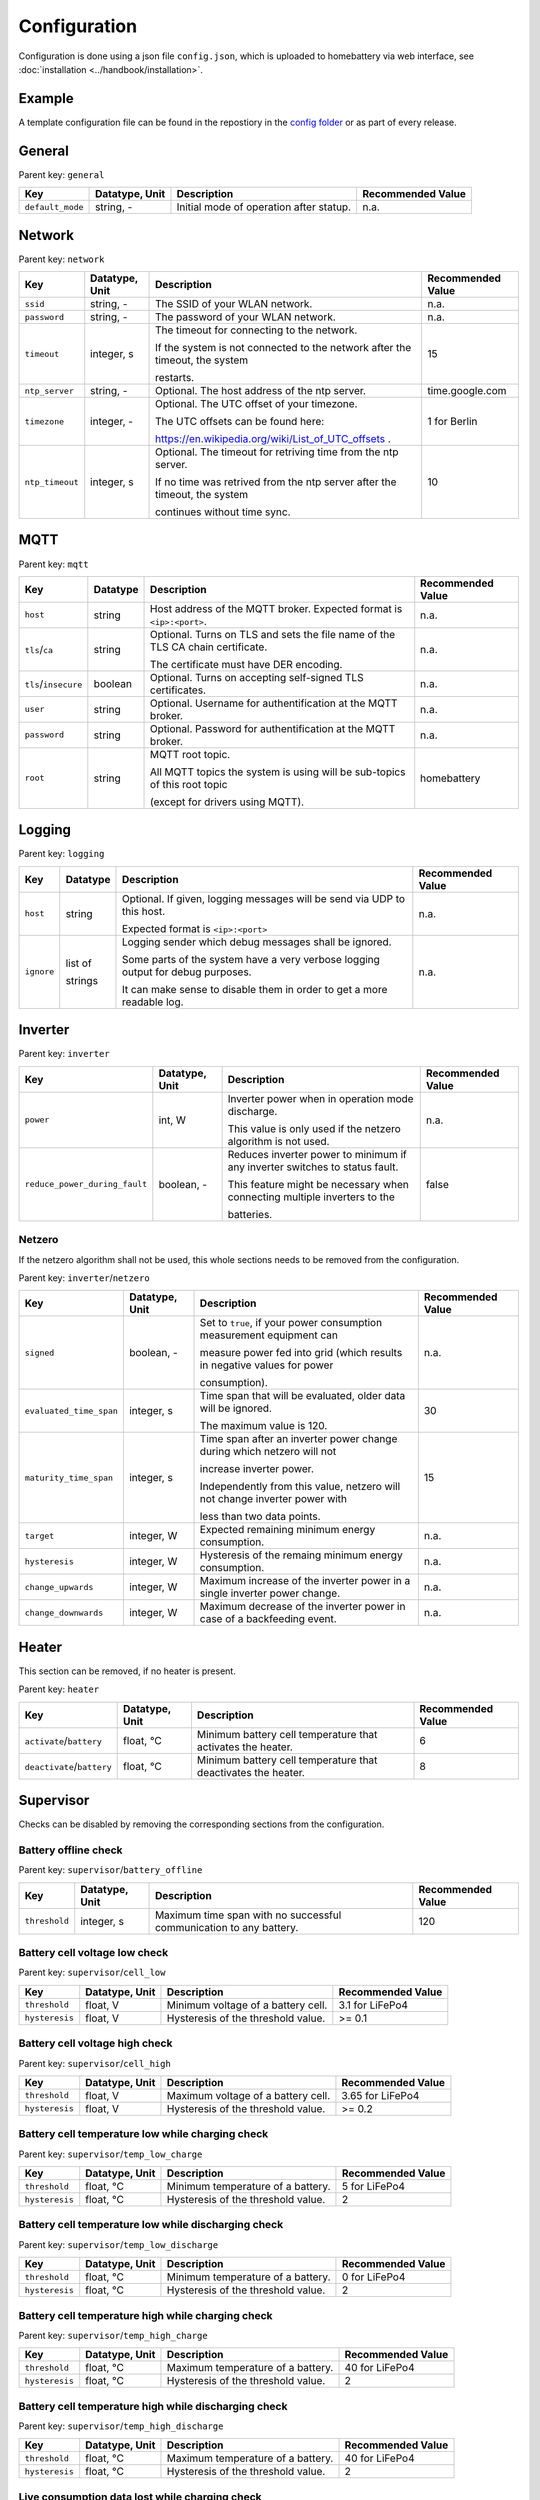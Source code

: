 Configuration
=============

Configuration is done using a json file ``config.json``, which is uploaded to homebattery via web interface, see  :doc:`installation <../handbook/installation>`.


Example
-------

A template configuration file can be found in the repostiory in the `config folder <https://github.com/danielringch/homebattery/blob/main/config>`_ or as part of every release.

General
-------

Parent key: ``general``

+------------------------+----------------+----------------------------------------------------------------------------------+-------------------+
| Key                    | Datatype, Unit | Description                                                                      | Recommended Value |
+========================+================+==================================================================================+===================+
| ``default_mode``       | string, -      | Initial mode of operation after statup.                                          | n.a.              |
+------------------------+----------------+----------------------------------------------------------------------------------+-------------------+

Network
-------

Parent key: ``network``

+------------------------+----------------+----------------------------------------------------------------------------------+-------------------+
| Key                    | Datatype, Unit | Description                                                                      | Recommended Value |
+========================+================+==================================================================================+===================+
| ``ssid``               | string, -      | The SSID of your WLAN network.                                                   | n.a.              |
+------------------------+----------------+----------------------------------------------------------------------------------+-------------------+
| ``password``           | string, -      | The password of your WLAN network.                                               | n.a.              |
+------------------------+----------------+----------------------------------------------------------------------------------+-------------------+
| ``timeout``            | integer, s     | The timeout for connecting to the network.                                       | 15                |
|                        |                |                                                                                  |                   |
|                        |                | If the system is not connected to the network after the timeout, the system      |                   |
|                        |                |                                                                                  |                   |
|                        |                | restarts.                                                                        |                   |
+------------------------+----------------+----------------------------------------------------------------------------------+-------------------+
| ``ntp_server``         | string, -      | Optional. The host address of the ntp server.                                    | time.google.com   |
+------------------------+----------------+----------------------------------------------------------------------------------+-------------------+
| ``timezone``           | integer, -     | Optional. The UTC offset of your timezone.                                       | 1 for Berlin      |
|                        |                |                                                                                  |                   |
|                        |                | The UTC offsets can be found here:                                               |                   |
|                        |                |                                                                                  |                   |
|                        |                | https://en.wikipedia.org/wiki/List_of_UTC_offsets .                              |                   |
+------------------------+----------------+----------------------------------------------------------------------------------+-------------------+
| ``ntp_timeout``        | integer, s     | Optional. The timeout for retriving time from the ntp server.                    | 10                |
|                        |                |                                                                                  |                   |
|                        |                | If no time was retrived from the ntp server after the timeout, the system        |                   |
|                        |                |                                                                                  |                   |
|                        |                | continues without time sync.                                                     |                   |
+------------------------+----------------+----------------------------------------------------------------------------------+-------------------+

MQTT
----

Parent key: ``mqtt``

+------------------------+----------------+----------------------------------------------------------------------------------+-------------------+
| Key                    | Datatype       | Description                                                                      | Recommended Value |
+========================+================+==================================================================================+===================+
| ``host``               | string         | Host address of the MQTT broker. Expected format is ``<ip>:<port>``.             | n.a.              |
+------------------------+----------------+----------------------------------------------------------------------------------+-------------------+
| ``tls``/``ca``         | string         | Optional. Turns on TLS  and sets the file name of the TLS CA chain certificate.  | n.a.              |
|                        |                |                                                                                  |                   |
|                        |                | The certificate must have DER encoding.                                          |                   |
+------------------------+----------------+----------------------------------------------------------------------------------+-------------------+
| ``tls``/``insecure``   | boolean        | Optional. Turns on accepting self-signed TLS certificates.                       | n.a.              |
+------------------------+----------------+----------------------------------------------------------------------------------+-------------------+
| ``user``               | string         | Optional. Username for authentification at the MQTT broker.                      | n.a.              |
+------------------------+----------------+----------------------------------------------------------------------------------+-------------------+
| ``password``           | string         | Optional. Password for authentification at the MQTT broker.                      | n.a.              |
+------------------------+----------------+----------------------------------------------------------------------------------+-------------------+
| ``root``               | string         | MQTT root topic.                                                                 | homebattery       | 
|                        |                |                                                                                  |                   |
|                        |                | All MQTT topics the system is using will be sub-topics of this root topic        |                   |
|                        |                |                                                                                  |                   |
|                        |                | (except for drivers using MQTT).                                                 |                   |
+------------------------+----------------+----------------------------------------------------------------------------------+-------------------+

Logging
-------

Parent key: ``logging``

+------------------------+----------------+----------------------------------------------------------------------------------+-------------------------+
| Key                    | Datatype       | Description                                                                      | Recommended Value       |
+========================+================+==================================================================================+=========================+
| ``host``               | string         | Optional.  If given, logging messages will be send via UDP to this host.         | n.a.                    |
|                        |                |                                                                                  |                         |
|                        |                | Expected format is ``<ip>:<port>``                                               |                         |
+------------------------+----------------+----------------------------------------------------------------------------------+-------------------------+
| ``ignore``             | list of        | Logging sender which debug messages shall be ignored.                            | n.a.                    |
|                        |                |                                                                                  |                         |
|                        | strings        | Some parts of the system have a very verbose logging output for debug purposes.  |                         |
|                        |                |                                                                                  |                         |
|                        |                | It can make sense to disable them in order to get a more readable log.           |                         |
+------------------------+----------------+----------------------------------------------------------------------------------+-------------------------+

Inverter
--------

Parent key: ``inverter``

+-------------------------------+----------------+------------------------------------------------------------------------------+-------------------+
| Key                           | Datatype, Unit | Description                                                                  | Recommended Value |
+===============================+================+==============================================================================+===================+
| ``power``                     | int, W         | Inverter power when in operation mode discharge.                             | n.a.              |
|                               |                |                                                                              |                   |
|                               |                | This value is only used if the netzero algorithm is not used.                |                   |
+-------------------------------+----------------+------------------------------------------------------------------------------+-------------------+
| ``reduce_power_during_fault`` | boolean, -     | Reduces inverter power to minimum if any inverter switches to status fault.  | false             |
|                               |                |                                                                              |                   |
|                               |                | This feature might be necessary when connecting multiple inverters to the    |                   |
|                               |                |                                                                              |                   |
|                               |                | batteries.                                                                   |                   |
+-------------------------------+----------------+------------------------------------------------------------------------------+-------------------+

Netzero
~~~~~~~~

If the netzero algorithm shall not be used, this whole sections needs to be removed from the configuration.

Parent key: ``inverter``/``netzero``

+----------------------------+----------------+------------------------------------------------------------------------------+-------------------+
| Key                        | Datatype, Unit | Description                                                                  | Recommended Value |
+============================+================+==============================================================================+===================+
| ``signed``                 | boolean, -     | Set to ``true``, if your power consumption measurement equipment can         | n.a.              |
|                            |                |                                                                              |                   |
|                            |                | measure power fed into grid (which results in negative values for power      |                   |
|                            |                |                                                                              |                   |
|                            |                | consumption).                                                                |                   |
+----------------------------+----------------+------------------------------------------------------------------------------+-------------------+
| ``evaluated_time_span``    | integer, s     | Time span that will be evaluated, older data will be ignored.                | 30                |
|                            |                |                                                                              |                   |
|                            |                | The maximum value is 120.                                                    |                   |
+----------------------------+----------------+------------------------------------------------------------------------------+-------------------+
| ``maturity_time_span``     | integer, s     | Time span after an inverter power change during which netzero will not       | 15                |
|                            |                |                                                                              |                   |
|                            |                | increase inverter power.                                                     |                   |
|                            |                |                                                                              |                   |
|                            |                | Independently from this value, netzero will not change inverter power with   |                   |
|                            |                |                                                                              |                   |
|                            |                | less than two data points.                                                   |                   |
+----------------------------+----------------+------------------------------------------------------------------------------+-------------------+
| ``target``                 | integer, W     | Expected remaining minimum energy consumption.                               | n.a.              |
+----------------------------+----------------+------------------------------------------------------------------------------+-------------------+
| ``hysteresis``             | integer, W     | Hysteresis of the remaing minimum energy consumption.                        | n.a.              |
+----------------------------+----------------+------------------------------------------------------------------------------+-------------------+
| ``change_upwards``         | integer, W     | Maximum increase of the inverter power in a single inverter power change.    | n.a.              |
+----------------------------+----------------+------------------------------------------------------------------------------+-------------------+
| ``change_downwards``       | integer, W     | Maximum decrease of the inverter power in case of a backfeeding event.       | n.a.              |
+----------------------------+----------------+------------------------------------------------------------------------------+-------------------+


Heater
------

This section can be removed, if no heater is present.

Parent key: ``heater``

+----------------------------+----------------+------------------------------------------------------------------------------+-------------------+
| Key                        | Datatype, Unit | Description                                                                  | Recommended Value |
+============================+================+==============================================================================+===================+
| ``activate``/``battery``   | float, °C      | Minimum battery cell temperature that activates the heater.                  | 6                 |
+----------------------------+----------------+------------------------------------------------------------------------------+-------------------+
| ``deactivate``/``battery`` | float, °C      | Minimum battery cell temperature that deactivates the heater.                | 8                 |
+----------------------------+----------------+------------------------------------------------------------------------------+-------------------+

Supervisor
----------

Checks can be disabled by removing the corresponding sections from the configuration.

Battery offline check
~~~~~~~~~~~~~~~~~~~~~

Parent key: ``supervisor``/``battery_offline``

+------------------------+----------------+----------------------------------------------------------------------------------+-------------------+
| Key                    | Datatype, Unit | Description                                                                      | Recommended Value |
+========================+================+==================================================================================+===================+
| ``threshold``          | integer, s     | Maximum time span with no successful communication to any battery.               | 120               |
+------------------------+----------------+----------------------------------------------------------------------------------+-------------------+

Battery cell voltage low check
~~~~~~~~~~~~~~~~~~~~~~~~~~~~~~

Parent key: ``supervisor``/``cell_low``

+------------------------+----------------+----------------------------------------------------------------------------------+-------------------+
| Key                    | Datatype, Unit | Description                                                                      | Recommended Value |
+========================+================+==================================================================================+===================+
| ``threshold``          | float, V       | Minimum voltage of a battery cell.                                               | 3.1 for LiFePo4   |
+------------------------+----------------+----------------------------------------------------------------------------------+-------------------+
| ``hysteresis``         | float, V       | Hysteresis of the threshold value.                                               | >= 0.1            |
+------------------------+----------------+----------------------------------------------------------------------------------+-------------------+

Battery cell voltage high check
~~~~~~~~~~~~~~~~~~~~~~~~~~~~~~~

Parent key: ``supervisor``/``cell_high``

+------------------------+----------------+----------------------------------------------------------------------------------+-------------------+
| Key                    | Datatype, Unit | Description                                                                      | Recommended Value |
+========================+================+==================================================================================+===================+
| ``threshold``          | float, V       | Maximum voltage of a battery cell.                                               | 3.65 for LiFePo4  |
+------------------------+----------------+----------------------------------------------------------------------------------+-------------------+
| ``hysteresis``         | float, V       | Hysteresis of the threshold value.                                               | >= 0.2            |
+------------------------+----------------+----------------------------------------------------------------------------------+-------------------+

Battery cell temperature low while charging check
~~~~~~~~~~~~~~~~~~~~~~~~~~~~~~~~~~~~~~~~~~~~~~~~~

Parent key: ``supervisor``/``temp_low_charge``

+------------------------+----------------+----------------------------------------------------------------------------------+-------------------+
| Key                    | Datatype, Unit | Description                                                                      | Recommended Value |
+========================+================+==================================================================================+===================+
| ``threshold``          | float, °C      | Minimum temperature of a battery.                                                | 5 for LiFePo4     |
+------------------------+----------------+----------------------------------------------------------------------------------+-------------------+
| ``hysteresis``         | float, °C      | Hysteresis of the threshold value.                                               | 2                 |
+------------------------+----------------+----------------------------------------------------------------------------------+-------------------+

Battery cell temperature low while discharging check
~~~~~~~~~~~~~~~~~~~~~~~~~~~~~~~~~~~~~~~~~~~~~~~~~~~~

Parent key: ``supervisor``/``temp_low_discharge``

+------------------------+----------------+----------------------------------------------------------------------------------+-------------------+
| Key                    | Datatype, Unit | Description                                                                      | Recommended Value |
+========================+================+==================================================================================+===================+
| ``threshold``          | float, °C      | Minimum temperature of a battery.                                                | 0 for LiFePo4     |
+------------------------+----------------+----------------------------------------------------------------------------------+-------------------+
| ``hysteresis``         | float, °C      | Hysteresis of the threshold value.                                               | 2                 |
+------------------------+----------------+----------------------------------------------------------------------------------+-------------------+

Battery cell temperature high while charging check
~~~~~~~~~~~~~~~~~~~~~~~~~~~~~~~~~~~~~~~~~~~~~~~~~~

Parent key: ``supervisor``/``temp_high_charge``

+------------------------+----------------+----------------------------------------------------------------------------------+-------------------+
| Key                    | Datatype, Unit | Description                                                                      | Recommended Value |
+========================+================+==================================================================================+===================+
| ``threshold``          | float, °C      | Maximum temperature of a battery.                                                | 40 for LiFePo4    |
+------------------------+----------------+----------------------------------------------------------------------------------+-------------------+
| ``hysteresis``         | float, °C      | Hysteresis of the threshold value.                                               | 2                 |
+------------------------+----------------+----------------------------------------------------------------------------------+-------------------+

Battery cell temperature high while discharging check
~~~~~~~~~~~~~~~~~~~~~~~~~~~~~~~~~~~~~~~~~~~~~~~~~~~~~

Parent key: ``supervisor``/``temp_high_discharge``

+------------------------+----------------+----------------------------------------------------------------------------------+-------------------+
| Key                    | Datatype, Unit | Description                                                                      | Recommended Value |
+========================+================+==================================================================================+===================+
| ``threshold``          | float, °C      | Maximum temperature of a battery.                                                | 40 for LiFePo4    |
+------------------------+----------------+----------------------------------------------------------------------------------+-------------------+
| ``hysteresis``         | float, °C      | Hysteresis of the threshold value.                                               | 2                 |
+------------------------+----------------+----------------------------------------------------------------------------------+-------------------+

Live consumption data lost while charging check
~~~~~~~~~~~~~~~~~~~~~~~~~~~~~~~~~~~~~~~~~~~~~~~

Parent key: ``supervisor``/``live_data_lost_charge``

+-------------------------+----------------+----------------------------------------------------------------------------------+-------------------+
| Key                     | Datatype, Unit | Description                                                                      | Recommended Value |
+=========================+================+==================================================================================+===================+
| ``threshold``           | integer, s     | Maximum time span without live consumption data in charge state.                 | 300               |
+-------------------------+----------------+----------------------------------------------------------------------------------+-------------------+

Live consumption data lost while discharging check
~~~~~~~~~~~~~~~~~~~~~~~~~~~~~~~~~~~~~~~~~~~~~~~~~~

Parent key: ``supervisor``/``live_data_lost_discharge``

+-------------------------+----------------+----------------------------------------------------------------------------------+-------------------+
| Key                     | Datatype, Unit | Description                                                                      | Recommended Value |
+=========================+================+==================================================================================+===================+
| ``threshold``           | integer, s     | Maximum time span without live consumption data in discharge state.              | 60                |
+-------------------------+----------------+----------------------------------------------------------------------------------+-------------------+

MQTT offline check
~~~~~~~~~~~~~~~~~~

Parent key: ``supervisor``/``mqtt_offline``

+------------------------+----------------+----------------------------------------------------------------------------------+-------------------+
| Key                    | Datatype, Unit | Description                                                                      | Recommended Value |
+========================+================+==================================================================================+===================+
| ``threshold``          | integer, s     | Maximum time span without connection to the MQTT broker.                         | 60                |
+------------------------+----------------+----------------------------------------------------------------------------------+-------------------+

Device drivers
--------------

Parent key: ``devices``/``<device name>``

``<device name>`` must be unique.

+------------------------+----------+----------------------------------------------------------------------------------+-------------------+
| Key                    | Datatype | Description                                                                      | Recommended Value |
+========================+==========+==================================================================================+===================+
| ``driver``             | string   | Device driver. Values are given in the sub-sections below.                       | n.a.              |
+------------------------+----------+----------------------------------------------------------------------------------+-------------------+

Battery
~~~~~~~

.. _confiuration_llt_power_bms:
LLT Power BMS
'''''''''''''

Driver name: ``lltPowerBmsV4Ble``

+------------------------+----------+----------------------------------------------------------------------------------+-------------------+
| Key                    | Datatype | Description                                                                      | Recommended Value |
+========================+==========+==================================================================================+===================+
| ``mac``                | string   | Bluetooth MAC address of the device. Expected format is ``aa:bb:cc:dd:ee:ff``.   | n.a.              |
+------------------------+----------+----------------------------------------------------------------------------------+-------------------+

.. _confiuration_daly_8s_24v_60a:
Daly H-Series Smart BMS via Bluetooth
'''''''''''''''''''''''''''''''''''''

Driver name: ``daly8S24V60A``

+------------------------+----------+----------------------------------------------------------------------------------+-------------------+
| Key                    | Datatype | Description                                                                      | Recommended Value |
+========================+==========+==================================================================================+===================+
| ``mac``                | string   | Bluetooth MAC address of the device. Expected format is ``aa:bb:cc:dd:ee:ff``.   | n.a.              |
+------------------------+----------+----------------------------------------------------------------------------------+-------------------+

.. _confiuration_jk_bms_bd:
JK BMS BD-Series
''''''''''''''''

Driver name: ``jkBmsBd``

+------------------------+----------+----------------------------------------------------------------------------------+-------------------+
| Key                    | Datatype | Description                                                                      | Recommended Value |
+========================+==========+==================================================================================+===================+
| ``mac``                | string   | Bluetooth MAC address of the device. Expected format is ``aa:bb:cc:dd:ee:ff``.   | n.a.              |
+------------------------+----------+----------------------------------------------------------------------------------+-------------------+

.. _confiuration_pylontech_us_series:
Pylontech US series
'''''''''''''''''''

Driver name: ``pylonLv``

+------------------------+----------+----------------------------------------------------------------------------------+-------------------+
| Key                    | Datatype | Description                                                                      | Recommended Value |
+========================+==========+==================================================================================+===================+
| ``port``               | string   | Expansion slot the addon board is connected to. Possible values are ``ext1``     | n.a.              |
|                        |          |                                                                                  |                   |
|                        |          | and ``ext2``.                                                                    |                   |
+------------------------+----------+----------------------------------------------------------------------------------+-------------------+
| ``serial``             | string   | Serial number of the battery.                                                    | n.a.              |
+------------------------+----------+----------------------------------------------------------------------------------+-------------------+

.. _confiuration_mqtt_battery:
MQTT battery
''''''''''''

Driver name: ``mqttBattery``

+------------------------+----------+----------------------------------------------------------------------------------+-------------------+
| Key                    | Datatype | Description                                                                      | Recommended Value |
+========================+==========+==================================================================================+===================+
| ``root_topic``         | string   | MQTT root topic for the battery data sent from another homebattery controller.   | n.a.              |
|                        |          |                                                                                  |                   |
|                        |          | Value has the following scheme: ``<root>/bat/dev/<name>``, where ``root`` is     |                   |
|                        |          |                                                                                  |                   |
|                        |          | the MQTT root topic of the other homebattery controller and ``name`` is the      |                   |
|                        |          |                                                                                  |                   |
|                        |          | device name of the battery.                                                      |                   |
+------------------------+----------+----------------------------------------------------------------------------------+-------------------+

Solar charger
~~~~~~~~~~~~~

.. _confiuration_generic_solar:
Generic Solar
'''''''''''''

Driver name: ``genericSolar``

+------------------------+----------------+--------------------------------------------------------------------------------------+-------------------+
| Key                    | Datatype, Unit | Description                                                                          | Recommended Value |
+========================+================+======================================================================================+===================+
| ``port``               | string, -      | Expansion slot the addon board is connected to. Possible values are ``ext1``         | n.a.              |
|                        |                |                                                                                      |                   |
|                        |                | and ``ext2``.                                                                        |                   |
+------------------------+----------------+--------------------------------------------------------------------------------------+-------------------+
| ``address``            | integer, -     | Modbus address of the connected power meter.                                         | n.a.              |
+------------------------+----------------+--------------------------------------------------------------------------------------+-------------------+
| ``current_range``      | int, A         | Current range of the shunt. Possible values are ``50``, ``100``, ``200`` or ``300``. | n.a.              |
+------------------------+----------------+--------------------------------------------------------------------------------------+-------------------+
| ``threshold``          | int, W         | Minimum power that must be reached to consider the device as 'on'.                   | n.a.              |
+------------------------+----------------+--------------------------------------------------------------------------------------+-------------------+


.. _confiuration_victron_mppt:
Victron SmartSolar MPPT / Victron BlueSolar MPPT
''''''''''''''''''''''''''''''''''''''''''''''''

Driver name: ``victronMppt``

+------------------------+----------+----------------------------------------------------------------------------------+-------------------+
| Key                    | Datatype | Description                                                                      | Recommended Value |
+========================+==========+==================================================================================+===================+
| ``port``               | string   | Expansion slot the addon board is connected to. Possible values are ``ext1``     | n.a.              |
|                        |          |                                                                                  |                   |
|                        |          | and ``ext2``.                                                                    |                   |
+------------------------+----------+----------------------------------------------------------------------------------+-------------------+

Grid charger
~~~~~~~~~~~~

.. _confiuration_shelly_charger:
Shelly smart switch
'''''''''''''''''''

Driver name: ``shellyCharger``

+------------------------+----------+----------------------------------------------------------------------------------+-------------------+
| Key                    | Datatype | Description                                                                      | Recommended Value |
+========================+==========+==================================================================================+===================+
| ``host``               | string   | Host address of the device. Expected format is ``<ip>:<port>``                   | n.a.              |
+------------------------+----------+----------------------------------------------------------------------------------+-------------------+
| ``generation``         | int      | Device generation of the switch. Possible values are ``1`` or ``2``.             | n.a.              |
+------------------------+----------+----------------------------------------------------------------------------------+-------------------+
| ``relay_id``           | integer  | Relay id of the used output. Value is ``0`` for single switch models,            | n.a.              |
|                        |          |                                                                                  |                   |
|                        |          | ``0`` and ``1`` for dual switch models.                                          |                   |
+------------------------+----------+----------------------------------------------------------------------------------+-------------------+

Inverter
~~~~~~~~

.. _confiuration_ahoy_dtu:
AhoyDTU
'''''''

Driver name: ``ahoyDtu``

+------------------------+----------+----------------------------------------------------------------------------------+-------------------+
| Key                    | Datatype | Description                                                                      | Recommended Value |
+========================+==========+==================================================================================+===================+
| ``host``               | string   | Host address of the device. Expected format is ``<ip>:<port>``.                  | n.a.              |
+------------------------+----------+----------------------------------------------------------------------------------+-------------------+
| ``id``                 | integer  | Id of the inverter. Value can be taken from the AhoyDTU web interface start      | n.a.              |
|                        |          |                                                                                  |                   |
|                        |          | page.                                                                            |                   |
+------------------------+----------+----------------------------------------------------------------------------------+-------------------+
| ``power_lut``          | string   | File name of the inverter power lookup table.                                    | n.a.              |
+------------------------+----------+----------------------------------------------------------------------------------+-------------------+

.. _confiuration_open_dtu:
OpenDTU
'''''''

Driver name: ``openDtu``

+------------------------+----------+----------------------------------------------------------------------------------+-------------------+
| Key                    | Datatype | Description                                                                      | Recommended Value |
+========================+==========+==================================================================================+===================+
| ``host``               | string   | Host address of the device. Expected format is ``<ip>:<port>``.                  | n.a.              |
+------------------------+----------+----------------------------------------------------------------------------------+-------------------+
| ``password``           | string   | OpenDTU password for write access.                                               | n.a.              |
+------------------------+----------+----------------------------------------------------------------------------------+-------------------+
| ``serial``             | string   | Serial number of the inverter.                                                   | n.a.              |
+------------------------+----------+----------------------------------------------------------------------------------+-------------------+
| ``power_lut``          | string   | File name of the inverter power lookup table.                                    | n.a.              |
+------------------------+----------+----------------------------------------------------------------------------------+-------------------+

.. _confiuration_growatt:
Growatt
'''''''

Driver name: ``growattinvertermodbus``

+------------------------+----------+----------------------------------------------------------------------------------+-------------------+
| Key                    | Datatype | Description                                                                      | Recommended Value |
+========================+==========+==================================================================================+===================+
| ``port``               | string   | Expansion slot the addon board is connected to. Possible values are ``ext1``     | n.a.              |
|                        |          |                                                                                  |                   |
|                        |          | and ``ext2``.                                                                    |                   |
+------------------------+----------+----------------------------------------------------------------------------------+-------------------+
| ``family``             | string   | Inverter device family. Possible values are ``xx00-S`` and ``TL-X``.             | n.a.              |
+------------------------+----------+----------------------------------------------------------------------------------+-------------------+
| ``address``            | interger | Modbus address of the inverter.                                                  | n.a.              |
+------------------------+----------+----------------------------------------------------------------------------------+-------------------+

Heater
~~~~~~

.. _confiuration_shelly_heater:
Shelly smart switch
'''''''''''''''''''

Driver name: ``shellyHeater``

See :ref:`confiuration_shelly_charger`.

Sensor
~~~~~~

.. _confiuration_http_power:
HTTP power
''''''''''

Driver name: ``httpConsumption``

+------------------------+-----------------+----------------------------------------------------------------------------------+-------------------+
| Key                    | Datatype, Unit  | Description                                                                      | Recommended Value |
+========================+=================+==================================================================================+===================+
| ``host``               | string          | Host address of the sender. Expected format is ``1.2.3.4:1883.``                 | n.a.              |
+------------------------+-----------------+----------------------------------------------------------------------------------+-------------------+
| ``query``              | string          | HTTP query to retrieve data.                                                     | n.a.              |
+------------------------+-----------------+----------------------------------------------------------------------------------+-------------------+
| ``path``               | list of strings | Path through the json data to the field containing the consumption data.         | n.a.              |
+------------------------+-----------------+----------------------------------------------------------------------------------+-------------------+
| ``interval``           | integer         | Query interval in seconds.                                                       | 2                 |
+------------------------+-----------------+----------------------------------------------------------------------------------+-------------------+
| ``factor``             | float           | Factor the received consumption data is multiplied with.                         | n.a.              |
|                        |                 |                                                                                  |                   |
|                        |                 | If the received data already has unit ``watt``, the value is ``1.0``.            |                   |
+------------------------+-----------------+----------------------------------------------------------------------------------+-------------------+

.. _confiuration_mqtt_power:
MQTT power
''''''''''

Driver name: ``mqttConsumption``

+------------------------+----------------+----------------------------------------------------------------------------------+-------------------+
| Key                    | Datatype, Unit | Description                                                                      | Recommended Value |
+========================+================+==================================================================================+===================+
| ``topic``              | string         | MQTT topic where power data is published.                                        | n.a.              |
|                        |                |                                                                                  |                   |
|                        |                | The published data at this topic must be a 16 or 32 bit signed integer and       |                   |
|                        |                |                                                                                  |                   |
|                        |                | must have the unit watt (W).                                                     |                   |
+------------------------+----------------+----------------------------------------------------------------------------------+-------------------+
